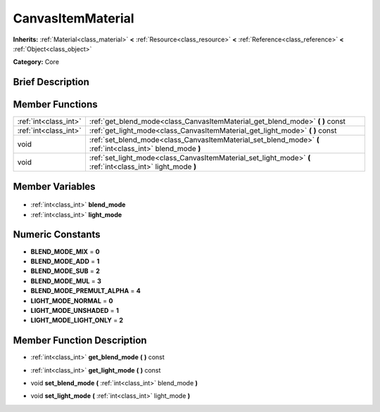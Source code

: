 .. Generated automatically by doc/tools/makerst.py in Godot's source tree.
.. DO NOT EDIT THIS FILE, but the CanvasItemMaterial.xml source instead.
.. The source is found in doc/classes or modules/<name>/doc_classes.

.. _class_CanvasItemMaterial:

CanvasItemMaterial
==================

**Inherits:** :ref:`Material<class_material>` **<** :ref:`Resource<class_resource>` **<** :ref:`Reference<class_reference>` **<** :ref:`Object<class_object>`

**Category:** Core

Brief Description
-----------------



Member Functions
----------------

+------------------------+-------------------------------------------------------------------------------------------------------------+
| :ref:`int<class_int>`  | :ref:`get_blend_mode<class_CanvasItemMaterial_get_blend_mode>` **(** **)** const                            |
+------------------------+-------------------------------------------------------------------------------------------------------------+
| :ref:`int<class_int>`  | :ref:`get_light_mode<class_CanvasItemMaterial_get_light_mode>` **(** **)** const                            |
+------------------------+-------------------------------------------------------------------------------------------------------------+
| void                   | :ref:`set_blend_mode<class_CanvasItemMaterial_set_blend_mode>` **(** :ref:`int<class_int>` blend_mode **)** |
+------------------------+-------------------------------------------------------------------------------------------------------------+
| void                   | :ref:`set_light_mode<class_CanvasItemMaterial_set_light_mode>` **(** :ref:`int<class_int>` light_mode **)** |
+------------------------+-------------------------------------------------------------------------------------------------------------+

Member Variables
----------------

  .. _class_CanvasItemMaterial_blend_mode:

- :ref:`int<class_int>` **blend_mode**

  .. _class_CanvasItemMaterial_light_mode:

- :ref:`int<class_int>` **light_mode**


Numeric Constants
-----------------

- **BLEND_MODE_MIX** = **0**
- **BLEND_MODE_ADD** = **1**
- **BLEND_MODE_SUB** = **2**
- **BLEND_MODE_MUL** = **3**
- **BLEND_MODE_PREMULT_ALPHA** = **4**
- **LIGHT_MODE_NORMAL** = **0**
- **LIGHT_MODE_UNSHADED** = **1**
- **LIGHT_MODE_LIGHT_ONLY** = **2**

Member Function Description
---------------------------

.. _class_CanvasItemMaterial_get_blend_mode:

- :ref:`int<class_int>` **get_blend_mode** **(** **)** const

.. _class_CanvasItemMaterial_get_light_mode:

- :ref:`int<class_int>` **get_light_mode** **(** **)** const

.. _class_CanvasItemMaterial_set_blend_mode:

- void **set_blend_mode** **(** :ref:`int<class_int>` blend_mode **)**

.. _class_CanvasItemMaterial_set_light_mode:

- void **set_light_mode** **(** :ref:`int<class_int>` light_mode **)**


